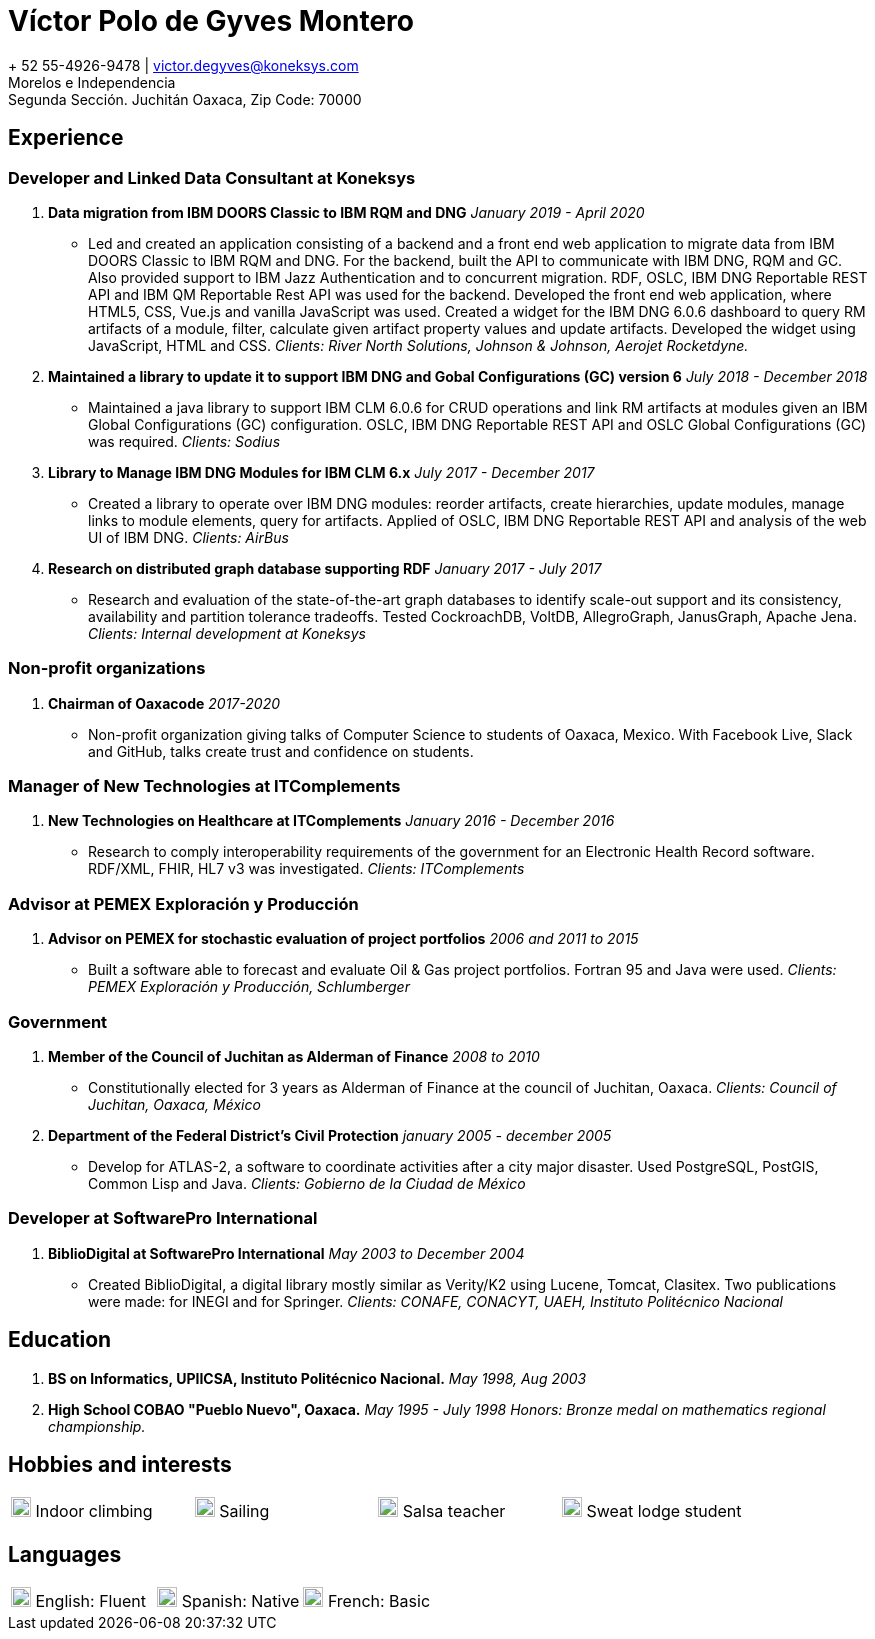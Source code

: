 = Víctor Polo de Gyves Montero

+ 52 55-4926-9478 | victor.degyves@koneksys.com +
Morelos e Independencia +
Segunda Sección. Juchitán Oaxaca, Zip Code: 70000

== Experience

=== Developer and Linked Data Consultant at Koneksys

. *Data migration from IBM DOORS Classic to IBM RQM and DNG* _January 2019 - April 2020_
** Led and created an application consisting of a backend and a front end web application to migrate data from IBM DOORS Classic to IBM RQM and DNG. For the backend, built the API to communicate with IBM DNG, RQM and GC. Also provided support to IBM Jazz Authentication and to concurrent migration. RDF, OSLC, IBM DNG Reportable REST API and IBM QM Reportable Rest API was used for the backend. Developed the front end web application, where HTML5, CSS, Vue.js and vanilla JavaScript was used. Created a widget for the IBM DNG 6.0.6 dashboard to query RM artifacts of a module, filter, calculate given artifact property values and update artifacts. Developed the widget using JavaScript, HTML and CSS. _Clients: River North Solutions, Johnson & Johnson, Aerojet Rocketdyne._
. *Maintained a library to update it to support IBM DNG and Gobal Configurations (GC) version 6* _July 2018 - December 2018_
** Maintained a java library to support IBM CLM 6.0.6 for CRUD operations and link RM artifacts at modules given an IBM Global Configurations (GC) configuration. OSLC, IBM DNG Reportable REST API and OSLC Global Configurations (GC) was required. _Clients: Sodius_
. *Library to Manage IBM DNG Modules for IBM CLM 6.x* _July 2017 - December 2017_
** Created a library to operate over IBM DNG modules: reorder artifacts, create hierarchies, update modules, manage links to module elements, query for artifacts. Applied of OSLC, IBM DNG Reportable REST API and analysis of the web UI of IBM DNG. _Clients: AirBus_
. *Research on distributed graph database supporting RDF* _January 2017 - July 2017_
** Research and evaluation of the state-of-the-art graph databases to identify scale-out support and its consistency, availability and partition tolerance tradeoffs. Tested CockroachDB, VoltDB, AllegroGraph, JanusGraph, Apache Jena. _Clients: Internal development at Koneksys_

=== Non-profit organizations

. *Chairman of Oaxacode* _2017-2020_
** Non-profit organization giving talks of Computer Science to students of Oaxaca, Mexico. With Facebook Live, Slack and GitHub, talks create trust and confidence on students.

=== Manager of New Technologies at ITComplements 

. *New Technologies on Healthcare at ITComplements* _January 2016 - December 2016_
** Research to comply interoperability requirements of the government for an Electronic Health Record software. RDF/XML, FHIR, HL7 v3 was investigated. _Clients: ITComplements_

=== Advisor at PEMEX Exploración y Producción

. *Advisor on PEMEX for stochastic evaluation of project portfolios* _2006 and 2011 to 2015_
** Built a software able to forecast and evaluate Oil & Gas project portfolios. Fortran 95 and Java were used.  _Clients: PEMEX Exploración y Producción, Schlumberger_

=== Government 

. *Member of the Council of Juchitan as Alderman of Finance* _2008 to 2010_
** Constitutionally elected for 3 years as Alderman of Finance at the council of Juchitan, Oaxaca. _Clients: Council of Juchitan, Oaxaca, México_
. *Department of the Federal District’s Civil Protection* _january 2005 - december 2005_
** Develop for ATLAS-2, a software to coordinate activities after a city major disaster. Used PostgreSQL, PostGIS, Common Lisp and Java. _Clients: Gobierno de la Ciudad de México_

=== Developer at SoftwarePro International 

. *BiblioDigital at SoftwarePro International* _May 2003 to December 2004_
** Created BiblioDigital, a digital library mostly similar as Verity/K2 using Lucene, Tomcat, Clasitex. Two publications were made: for INEGI and for Springer. _Clients: CONAFE, CONACYT, UAEH, Instituto Politécnico Nacional_

== Education

. *BS on Informatics, UPIICSA, Instituto Politécnico Nacional.* _May 1998, Aug 2003_
. *High School COBAO "Pueblo Nuevo", Oaxaca.* _May 1995 - July 1998_ _Honors: Bronze medal on mathematics regional championship._

== Hobbies and interests

|====
image:icos/32indoor-climbing72.png[title="english", 20, 20] Indoor climbing|image:icos/32sailing72.jpg[title="english", 20, 20] Sailing|image:icos/32dance-logo72.png[title="english", 20, 20] Salsa teacher|image:icos/32sweat-lodge72.png[title="english", 20, 20] Sweat lodge student
|====

== Languages

|====
image:icos/32logo-english.png[title="english", 20, 20] English: Fluent|image:icos/32espanol-language.png[title="espanol", 20, 20 ] Spanish: Native|image:icos/32french-ico.png[title="french-ico", 20, 20 ] French: Basic 
|====

